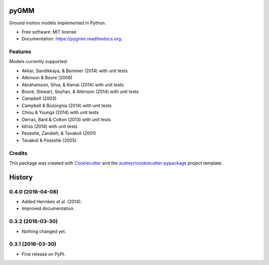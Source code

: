 =====
pyGMM
=====

.. image:: https://img.shields.io/pypi/v/pygmm.svg
    :target: https://pypi.python.org/pypi/pygmm
    :alt: PyPi Cheese Shop

.. image:: https://img.shields.io/travis/arkottke/pygmm.svg
    :target: https://travis-ci.org/arkottke/pygmm
    :alt: Build Status

.. image:: https://readthedocs.org/projects/pygmm/badge/?version=latest&style=flat
    :target: https://pygmm.readthedocs.org
    :alt: Documentation Status

.. image:: https://coveralls.io/repos/github/arkottke/pygmm/badge.svg?branch=master
    :target: https://coveralls.io/github/arkottke/pygmm?branch=master
    :alt: Test Coverage

.. image:: https://landscape.io/github/arkottke/pygmm/master/landscape.svg?style=flat
    :target: https://landscape.io/github/arkottke/pygmm/master
    :alt: Code Health

.. image:: https://img.shields.io/badge/license-MIT-blue.svg
    :target: https://github.com/arkottke/pygmm/blob/master/LICENSE
    :alt: License

Ground motion models implemented in Python.

* Free software: MIT license
* Documentation: https://pygmm.readthedocs.org.

Features
--------

Models currently supported:

* Akkar, Sandikkaya, & Bommer (2014) with unit tests

* Atkinson & Boore (2006)

* Abrahamson, Silva, & Kamai (2014) with unit tests

* Boore, Stewart, Seyhan, & Atkinson (2014) with unit tests

* Campbell (2003)

* Campbell & Bozorgnia (2014) with unit tests

* Chiou & Youngs (2014) with unit tests

* Derras, Bard & Cotton (2013) with unit tests

* Idriss (2014) with unit tests

* Pezeshk, Zandieh, & Tavakoli (2001)

* Tavakoli & Pezeshk (2005)


Credits
---------

This package was created with Cookiecutter_ and the `audreyr/cookiecutter-pypackage`_ project template.

.. _Cookiecutter: https://github.com/audreyr/cookiecutter
.. _`audreyr/cookiecutter-pypackage`: https://github.com/audreyr/cookiecutter-pypackage


=======
History
=======

0.4.0 (2016-04-08)
------------------

- Added Hermkes et al. (2014).
- Improved documentation.


0.3.2 (2016-03-30)
------------------

- Nothing changed yet.


0.3.1 (2016-03-30)
------------------

* First release on PyPI.


